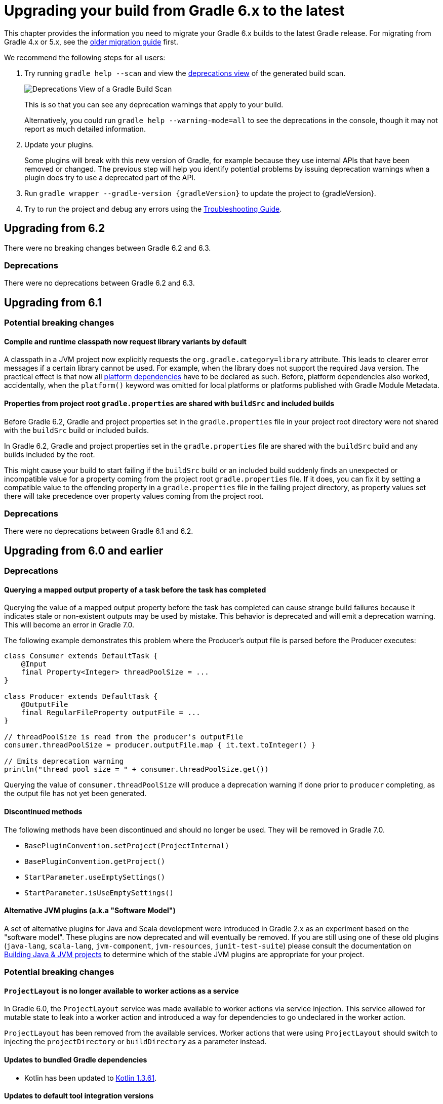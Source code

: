 // Copyright 2019 the original author or authors.
//
// Licensed under the Apache License, Version 2.0 (the "License");
// you may not use this file except in compliance with the License.
// You may obtain a copy of the License at
//
//      http://www.apache.org/licenses/LICENSE-2.0
//
// Unless required by applicable law or agreed to in writing, software
// distributed under the License is distributed on an "AS IS" BASIS,
// WITHOUT WARRANTIES OR CONDITIONS OF ANY KIND, either express or implied.
// See the License for the specific language governing permissions and
// limitations under the License.

[[upgrading_version_6]]
= Upgrading your build from Gradle 6.x to the latest

This chapter provides the information you need to migrate your Gradle 6.x builds to the latest Gradle release. For migrating from Gradle 4.x or 5.x, see the <<upgrading_version_5.adoc#upgrading_version_5, older migration guide>> first.

We recommend the following steps for all users:

. Try running `gradle help --scan` and view the https://gradle.com/enterprise/releases/2018.4/#identify-usages-of-deprecated-gradle-functionality[deprecations view] of the generated build scan.
+
image::deprecations.png[Deprecations View of a Gradle Build Scan]
+
This is so that you can see any deprecation warnings that apply to your build.
+
Alternatively, you could run `gradle help --warning-mode=all` to see the deprecations in the console, though it may not report as much detailed information.
. Update your plugins.
+
Some plugins will break with this new version of Gradle, for example because they use internal APIs that have been removed or changed. The previous step will help you identify potential problems by issuing deprecation warnings when a plugin does try to use a deprecated part of the API.
+
. Run `gradle wrapper --gradle-version {gradleVersion}` to update the project to {gradleVersion}.
. Try to run the project and debug any errors using the <<troubleshooting.adoc#troubleshooting, Troubleshooting Guide>>.

[[changes_6.3]]
== Upgrading from 6.2

There were no breaking changes between Gradle 6.2 and 6.3.

=== Deprecations

There were no deprecations between Gradle 6.2 and 6.3.

[[changes_6.2]]
== Upgrading from 6.1

=== Potential breaking changes

==== Compile and runtime classpath now request library variants by default

A classpath in a JVM project now explicitly requests the `org.gradle.category=library` attribute.
This leads to clearer error messages if a certain library cannot be used.
For example, when the library does not support the required Java version.
The practical effect is that now all <<java_platform_plugin.adoc#sec:java_platform_consumption,platform dependencies>> have to be declared as such.
Before, platform dependencies also worked, accidentally, when the `platform()` keyword was omitted for local platforms or platforms published with Gradle Module Metadata.

==== Properties from project root `gradle.properties` are shared with `buildSrc` and included builds

Before Gradle 6.2, Gradle and project properties set in the `gradle.properties` file in your project root directory were not shared with the `buildSrc` build or included builds.

In Gradle 6.2, Gradle and project properties set in the `gradle.properties` file are shared with the `buildSrc` build and any builds included by the root.

This might cause your build to start failing if the `buildSrc` build or an included build suddenly finds an unexpected or incompatible value for a property coming from the project root `gradle.properties` file. If it does, you can fix it by setting a compatible value to the offending property in a `gradle.properties` file in the failing project directory, as property values set there will take precedence over property values coming from the project root.

=== Deprecations

There were no deprecations between Gradle 6.1 and 6.2.

[[changes_6.1]]
== Upgrading from 6.0 and earlier

=== Deprecations

==== Querying a mapped output property of a task before the task has completed

Querying the value of a mapped output property before the task has completed can cause strange build failures because it indicates stale or non-existent outputs may be used by mistake. This behavior is deprecated and will emit a deprecation warning. This will become an error in Gradle 7.0.

The following example demonstrates this problem where the Producer's output file is parsed before the Producer executes:
```
class Consumer extends DefaultTask {
    @Input
    final Property<Integer> threadPoolSize = ...
}

class Producer extends DefaultTask {
    @OutputFile
    final RegularFileProperty outputFile = ...
}

// threadPoolSize is read from the producer's outputFile
consumer.threadPoolSize = producer.outputFile.map { it.text.toInteger() }

// Emits deprecation warning
println("thread pool size = " + consumer.threadPoolSize.get())
```

Querying the value of `consumer.threadPoolSize` will produce a deprecation warning if done prior to `producer` completing, as the output file has not yet been generated.

==== Discontinued methods
The following methods have been discontinued and should no longer be used. They will be removed in Gradle 7.0.

- `BasePluginConvention.setProject(ProjectInternal)`
- `BasePluginConvention.getProject()`
- `StartParameter.useEmptySettings()`
- `StartParameter.isUseEmptySettings()`

[[upgrading_jvm_plugins]]
==== Alternative JVM plugins (a.k.a "Software Model")

A set of alternative plugins for Java and Scala development were introduced in Gradle 2.x as an experiment based on the "software model".  These plugins are now deprecated and will eventually be removed.  If you are still using one of these old plugins (`java-lang`, `scala-lang`, `jvm-component`, `jvm-resources`, `junit-test-suite`) please consult the documentation on <<building_java_projects.adoc#,Building Java & JVM projects>> to determine which of the stable JVM plugins are appropriate for your project.

=== Potential breaking changes

==== `ProjectLayout` is no longer available to worker actions as a service

In Gradle 6.0, the `ProjectLayout` service was made available to worker actions via service injection. This service allowed for mutable state to leak into a worker action and introduced a way for dependencies to go undeclared in the worker action.

`ProjectLayout` has been removed from the available services.  Worker actions that were using `ProjectLayout` should switch to injecting the `projectDirectory` or `buildDirectory` as a parameter instead.

==== Updates to bundled Gradle dependencies

- Kotlin has been updated to https://blog.jetbrains.com/kotlin/2019/11/kotlin-1-3-60-released/[Kotlin 1.3.61].

==== Updates to default tool integration versions

- Checkstyle has been updated to https://checkstyle.org/releasenotes.html#Release_8.27[Checkstyle 8.27].
- PMD has been updated to https://pmd.github.io/pmd-6.21.0/pmd_release_notes.html#24-january-2020---6210[PMD 6.21.0].

==== Publishing Spring Boot applications

Starting from Gradle 6.2, Gradle performs a sanity check before uploading, to make sure you don't upload stale files (files produced by another build).
This introduces a problem with Spring Boot applications which are uploaded using the `components.java` component:

```
Artifact my-application-0.0.1-SNAPSHOT.jar wasn't produced by this build.
```

This is caused by the fact that the main `jar` task is disabled by the Spring Boot application, and the component expects it to be present.
Because the `bootJar` task uses the _same file_ as the main `jar` task by default, previous releases of Gradle would either:

- publish a stale `bootJar` artifact
- or fail if the `bootJar` task hasn't been called previously

A workaround is to tell Gradle what to upload.
If you want to upload the `bootJar`, then you need to configure the outgoing configurations to do this:

```
configurations {
   [apiElements, runtimeElements].each {
       it.outgoing.artifacts.removeIf { it.buildDependencies.getDependencies(null).contains(jar) }
       it.outgoing.artifact(bootJar)
   }
}
```

Alternatively, you might want to re-enable the `jar` task, and add the `bootJar` with a different classifier.

```
jar {
   enabled = true
}

bootJar {
   classifier = 'application'
}
```
